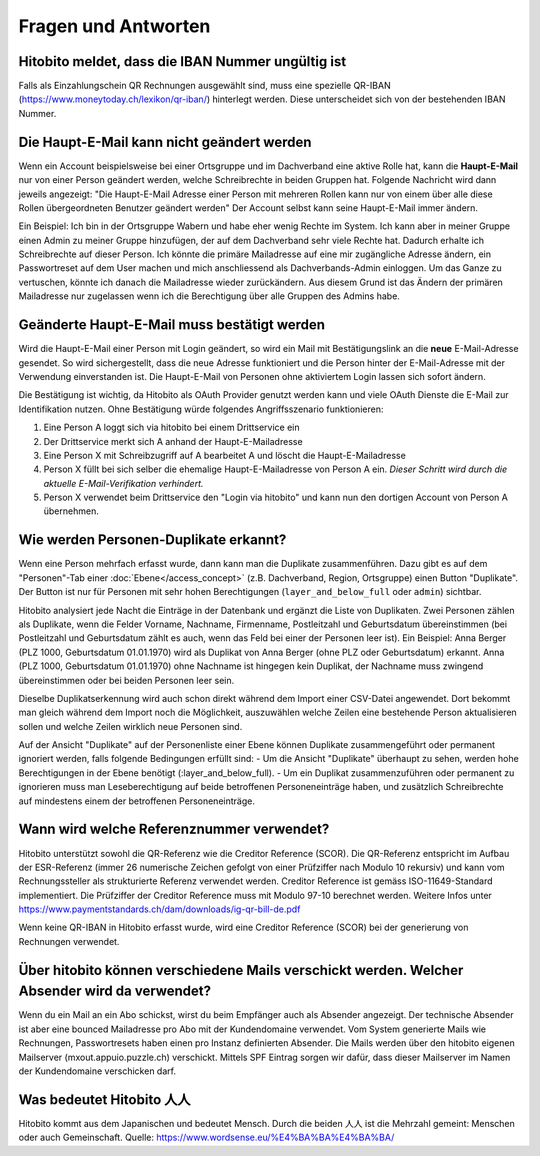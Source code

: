 Fragen und Antworten
====================

Hitobito meldet, dass die IBAN Nummer ungültig ist
--------------------------------------------------

Falls als Einzahlungschein QR Rechnungen ausgewählt sind, muss eine spezielle QR-IBAN (https://www.moneytoday.ch/lexikon/qr-iban/) hinterlegt werden. Diese unterscheidet sich von der bestehenden IBAN Nummer.

Die Haupt-E-Mail kann nicht geändert werden
-------------------------------------------

Wenn ein Account beispielsweise bei einer Ortsgruppe und im Dachverband eine aktive Rolle hat, kann die **Haupt-E-Mail** nur von einer Person geändert werden, welche Schreibrechte in beiden Gruppen hat. Folgende Nachricht wird dann jeweils angezeigt: "Die Haupt-E-Mail Adresse einer Person mit mehreren Rollen kann nur von einem über alle diese Rollen übergeordneten Benutzer geändert werden"
Der Account selbst kann seine Haupt-E-Mail immer ändern.

Ein Beispiel: Ich bin in der Ortsgruppe Wabern und habe eher wenig Rechte im System. Ich kann aber in meiner Gruppe einen Admin zu meiner Gruppe hinzufügen, der auf dem Dachverband sehr viele Rechte hat. Dadurch erhalte ich Schreibrechte auf dieser Person. Ich könnte die primäre Mailadresse auf eine mir zugängliche Adresse ändern, ein Passwortreset auf dem User machen und mich anschliessend als Dachverbands-Admin einloggen. Um das Ganze zu vertuschen, könnte ich danach die Mailadresse wieder zurückändern. Aus diesem Grund ist das Ändern der primären Mailadresse nur zugelassen wenn ich die Berechtigung über alle Gruppen des Admins habe.


Geänderte Haupt-E-Mail muss bestätigt werden
--------------------------------------------

Wird die Haupt-E-Mail einer Person mit Login geändert, so wird ein Mail mit Bestätigungslink an die **neue** E-Mail-Adresse gesendet. So wird sichergestellt, dass die neue Adresse funktioniert und die Person hinter der E-Mail-Adresse mit der Verwendung einverstanden ist. Die Haupt-E-Mail von Personen ohne aktiviertem Login lassen sich sofort ändern.

Die Bestätigung ist wichtig, da Hitobito als OAuth Provider genutzt werden kann und viele OAuth Dienste die E-Mail zur Identifikation nutzen. Ohne Bestätigung würde folgendes Angriffsszenario funktionieren:

1. Eine Person A loggt sich via hitobito bei einem Drittservice ein
2. Der Drittservice merkt sich A anhand der Haupt-E-Mailadresse
3. Eine Person X mit Schreibzugriff auf A bearbeitet A und löscht die Haupt-E-Mailadresse
4. Person X füllt bei sich selber die ehemalige Haupt-E-Mailadresse von Person A ein. *Dieser Schritt wird durch die aktuelle E-Mail-Verifikation verhindert.*
5. Person X verwendet beim Drittservice den "Login via hitobito" und kann nun den dortigen Account von Person A übernehmen.

Wie werden Personen-Duplikate erkannt?
--------------------------------------

Wenn eine Person mehrfach erfasst wurde, dann kann man die Duplikate zusammenführen. Dazu gibt es auf dem "Personen"-Tab einer :doc:`Ebene</access_concept>` (z.B. Dachverband, Region, Ortsgruppe) einen Button "Duplikate". Der Button ist nur für Personen mit sehr hohen Berechtigungen (``layer_and_below_full`` oder ``admin``) sichtbar.

Hitobito analysiert jede Nacht die Einträge in der Datenbank und ergänzt die Liste von Duplikaten. Zwei Personen zählen als Duplikate, wenn die Felder Vorname, Nachname, Firmenname, Postleitzahl und Geburtsdatum übereinstimmen (bei Postleitzahl und Geburtsdatum zählt es auch, wenn das Feld bei einer der Personen leer ist). Ein Beispiel: Anna Berger (PLZ 1000, Geburtsdatum 01.01.1970) wird als Duplikat von Anna Berger (ohne PLZ oder Geburtsdatum) erkannt. Anna (PLZ 1000, Geburtsdatum 01.01.1970) ohne Nachname ist hingegen kein Duplikat, der Nachname muss zwingend übereinstimmen oder bei beiden Personen leer sein.

Dieselbe Duplikatserkennung wird auch schon direkt während dem Import einer CSV-Datei angewendet. Dort bekommt man gleich während dem Import noch die Möglichkeit, auszuwählen welche Zeilen eine bestehende Person aktualisieren sollen und welche Zeilen wirklich neue Personen sind.

Auf der Ansicht "Duplikate" auf der Personenliste einer Ebene können Duplikate zusammengeführt oder permanent ignoriert werden, falls folgende Bedingungen erfüllt sind:
- Um die Ansicht "Duplikate" überhaupt zu sehen, werden hohe Berechtigungen in der Ebene benötigt (:layer_and_below_full).
- Um ein Duplikat zusammenzuführen oder permanent zu ignorieren muss man Leseberechtigung auf beide betroffenen Personeneinträge haben, und zusätzlich Schreibrechte auf mindestens einem der betroffenen Personeneinträge.


Wann wird welche Referenznummer verwendet?
------------------------------------------

Hitobito unterstützt sowohl die QR-Referenz wie die Creditor Reference (SCOR). Die QR-Referenz entspricht im Aufbau der ESR-Referenz (immer 26 numerische Zeichen gefolgt von einer Prüfziffer nach Modulo 10 rekursiv) und kann vom Rechnungssteller als strukturierte Referenz verwendet werden. 
Creditor Reference ist gemäss ISO-11649-Standard implementiert. Die Prüfziffer der Creditor Reference muss mit Modulo 97-10 berechnet werden. Weitere Infos unter 
https://www.paymentstandards.ch/dam/downloads/ig-qr-bill-de.pdf 

Wenn keine QR-IBAN in Hitobito erfasst wurde, wird eine Creditor Reference (SCOR) bei der generierung von Rechnungen verwendet.


Über hitobito können verschiedene Mails verschickt werden. Welcher Absender wird da verwendet?
------------------------------------------

Wenn du ein Mail an ein Abo schickst, wirst du beim Empfänger auch als Absender angezeigt. Der technische Absender ist aber eine bounced Mailadresse pro Abo mit der Kundendomaine verwendet. Vom System generierte Mails wie Rechnungen, Passwortresets haben einen pro Instanz definierten Absender. Die Mails werden über den hitobito eigenen Mailserver (mxout.appuio.puzzle.ch) verschickt. Mittels SPF Eintrag sorgen wir dafür, dass dieser Mailserver im Namen der Kundendomaine verschicken darf.

Was bedeutet Hitobito 人人
--------------------------

Hitobito kommt aus dem Japanischen und bedeutet Mensch. Durch die beiden 人人 ist die Mehrzahl gemeint: Menschen oder auch Gemeinschaft. Quelle: https://www.wordsense.eu/%E4%BA%BA%E4%BA%BA/
